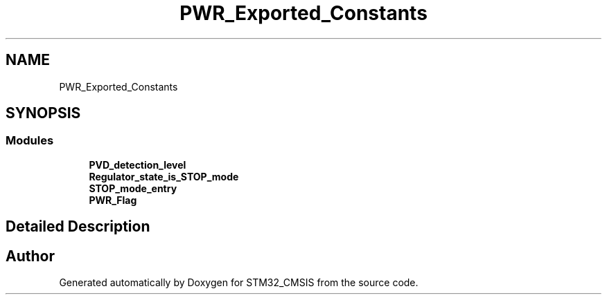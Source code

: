 .TH "PWR_Exported_Constants" 3 "Sun Apr 16 2017" "STM32_CMSIS" \" -*- nroff -*-
.ad l
.nh
.SH NAME
PWR_Exported_Constants
.SH SYNOPSIS
.br
.PP
.SS "Modules"

.in +1c
.ti -1c
.RI "\fBPVD_detection_level\fP"
.br
.ti -1c
.RI "\fBRegulator_state_is_STOP_mode\fP"
.br
.ti -1c
.RI "\fBSTOP_mode_entry\fP"
.br
.ti -1c
.RI "\fBPWR_Flag\fP"
.br
.in -1c
.SH "Detailed Description"
.PP 

.SH "Author"
.PP 
Generated automatically by Doxygen for STM32_CMSIS from the source code\&.
